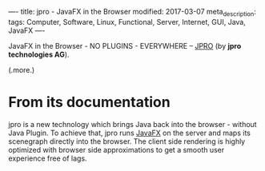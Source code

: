 ----
title: jpro - JavaFX in the Browser
modified: 2017-03-07
meta_description: 
tags: Computer, Software, Linux, Functional, Server, Internet, GUI, Java, JavaFX
----

#+OPTIONS: ^:nil

JavaFX in the Browser - NO PLUGINS - EVERYWHERE -- [[https://www.jpro.io/][JPRO]] (by *jpro
technologies AG*).

(.more.)

* From its documentation

jpro is a new technology which brings Java back into the browser -
without Java Plugin. To achieve that, jpro runs [[https://docs.oracle.com/javafx/][JavaFX]] on the server
and maps its scenegraph directly into the browser. The client side
rendering is highly optimized with browser side approximations to get
a smooth user experience free of lags.
